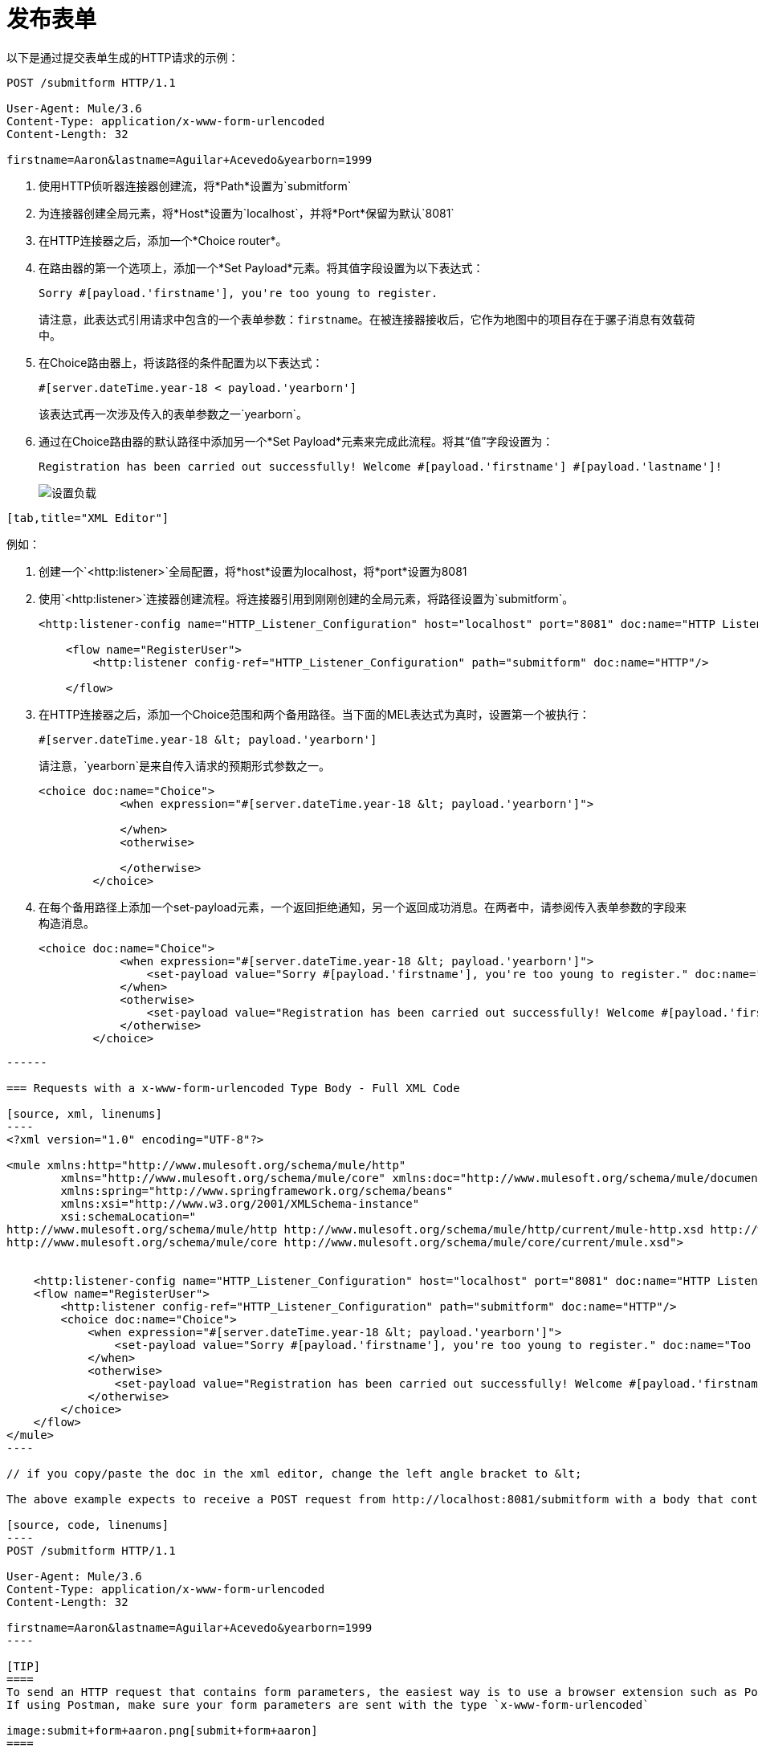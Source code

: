 = 发布表单

//未更新至今khahn 7.14.2017

以下是通过提交表单生成的HTTP请求的示例：

[source, code, linenums]
----
POST /submitform HTTP/1.1
 
User-Agent: Mule/3.6
Content-Type: application/x-www-form-urlencoded
Content-Length: 32
 
firstname=Aaron&lastname=Aguilar+Acevedo&yearborn=1999
----

. 使用HTTP侦听器连接器创建流，将*Path*设置为`submitform`
. 为连接器创建全局元素，将*Host*设置为`localhost`，并将*Port*保留为默认`8081`
. 在HTTP连接器之后，添加一个*Choice router*。
. 在路由器的第一个选项上，添加一个*Set Payload*元素。将其值字段设置为以下表达式：
+

[source, code]
----
Sorry #[payload.'firstname'], you're too young to register.
----

+
请注意，此表达式引用请求中包含的一个表单参数：`firstname`。在被连接器接收后，它作为地图中的项目存在于骡子消息有效载荷中。
. 在Choice路由器上，将该路径的条件配置为以下表达式：
+

[source, code]
----
#[server.dateTime.year-18 < payload.'yearborn']
----

+
该表达式再一次涉及传入的表单参数之一`yearborn`。
. 通过在Choice路由器的默认路径中添加另一个*Set Payload*元素来完成此流程。将其“值”字段设置为：
+

[source, code, linenums]
----
Registration has been carried out successfully! Welcome #[payload.'firstname'] #[payload.'lastname']!
----

+
image:http-listener-connector-7f39f.png[设置负载]
....
[tab,title="XML Editor"]
....
例如：

. 创建一个`<http:listener>`全局配置，将*host*设置为localhost，将*port*设置为8081
. 使用`<http:listener>`连接器创建流程。将连接器引用到刚刚创建的全局元素，将路径设置为`submitform`。
+

[source, xml, linenums]
----
<http:listener-config name="HTTP_Listener_Configuration" host="localhost" port="8081" doc:name="HTTP Listener Configuration"/>  
 
    <flow name="RegisterUser">
        <http:listener config-ref="HTTP_Listener_Configuration" path="submitform" doc:name="HTTP"/>
 
    </flow>
----

. 在HTTP连接器之后，添加一个Choice范围和两个备用路径。当下面的MEL表达式为真时，设置第一个被执行：
+

[source, code, linenums]
----
#[server.dateTime.year-18 &lt; payload.'yearborn']
----

+
请注意，`yearborn`是来自传入请求的预期形式参数之一。
+

[source, xml, linenums]
----
<choice doc:name="Choice">
            <when expression="#[server.dateTime.year-18 &lt; payload.'yearborn']">
                
            </when>
            <otherwise>
                 
            </otherwise>
        </choice>
----

. 在每个备用路径上添加一个set-payload元素，一个返回拒绝通知，另一个返回成功消息。在两者中，请参阅传入表单参数的字段来构造消息。
+

[source, xml, linenums]
----
<choice doc:name="Choice">
            <when expression="#[server.dateTime.year-18 &lt; payload.'yearborn']">
                <set-payload value="Sorry #[payload.'firstname'], you're too young to register." doc:name="Too young"/>
            </when>
            <otherwise>
                <set-payload value="Registration has been carried out successfully! Welcome #[payload.'firstname'] #[payload.'lastname']!" doc:name="Success"/>
            </otherwise>
        </choice>
----
....
------

=== Requests with a x-www-form-urlencoded Type Body - Full XML Code

[source, xml, linenums]
----
<?xml version="1.0" encoding="UTF-8"?>

<mule xmlns:http="http://www.mulesoft.org/schema/mule/http"
	xmlns="http://www.mulesoft.org/schema/mule/core" xmlns:doc="http://www.mulesoft.org/schema/mule/documentation"
	xmlns:spring="http://www.springframework.org/schema/beans"
	xmlns:xsi="http://www.w3.org/2001/XMLSchema-instance"
	xsi:schemaLocation="
http://www.mulesoft.org/schema/mule/http http://www.mulesoft.org/schema/mule/http/current/mule-http.xsd http://www.springframework.org/schema/beans http://www.springframework.org/schema/beans/spring-beans-current.xsd
http://www.mulesoft.org/schema/mule/core http://www.mulesoft.org/schema/mule/core/current/mule.xsd">


    <http:listener-config name="HTTP_Listener_Configuration" host="localhost" port="8081" doc:name="HTTP Listener Configuration"/>
    <flow name="RegisterUser">
        <http:listener config-ref="HTTP_Listener_Configuration" path="submitform" doc:name="HTTP"/>
        <choice doc:name="Choice">
            <when expression="#[server.dateTime.year-18 &lt; payload.'yearborn']">
                <set-payload value="Sorry #[payload.'firstname'], you're too young to register." doc:name="Too young"/>
            </when>
            <otherwise>
                <set-payload value="Registration has been carried out successfully! Welcome #[payload.'firstname'] #[payload.'lastname']!" doc:name="Success"/>
            </otherwise>
        </choice>
    </flow>
</mule>
----

// if you copy/paste the doc in the xml editor, change the left angle bracket to &lt;

The above example expects to receive a POST request from http://localhost:8081/submitform with a body that contains the following form parameters: `firstname, lastname, yearborn`

[source, code, linenums]
----
POST /submitform HTTP/1.1
 
User-Agent: Mule/3.6
Content-Type: application/x-www-form-urlencoded
Content-Length: 32
 
firstname=Aaron&lastname=Aguilar+Acevedo&yearborn=1999
----

[TIP]
====
To send an HTTP request that contains form parameters, the easiest way is to use a browser extension such as Postman (Google Chrome), or the link:http://curl.haxx.se/[curl] command line utility. +
If using Postman, make sure your form parameters are sent with the type `x-www-form-urlencoded`

image:submit+form+aaron.png[submit+form+aaron]
====

When the request is received by the connector, it creates a Mule Message that contains a Map type payload with the following key/value pairs in it:

`firstname: Aaron` +
`lastname: Aguilar Acevedo` +
`yearborn: 1999`

[NOTE]
Notice how, in the case of the `lastname` parameter, whilst the value is encoded on the HTTP request (`Aguilar+Acevedo)`, the connector automatically decodes it for you when placing it in the Mule Message.

On any of the remaining blocks on the flow, you can easily access the value of the elements in the Map payload by using MEL expressions to refer to their corresponding keys.

In the example above, the value matching the `yearborn` key is obtained via the expression `#[payload.'yearborn']`. Depending on its value, one of two different paths is followed. The first path sets the payload to a message that rejects the registration, referencing the value matching the `firstname` key through a similar MEL expression; the second path accepts the registration and welcomes the user by name, referencing the `firstname` and `lastname` values.
